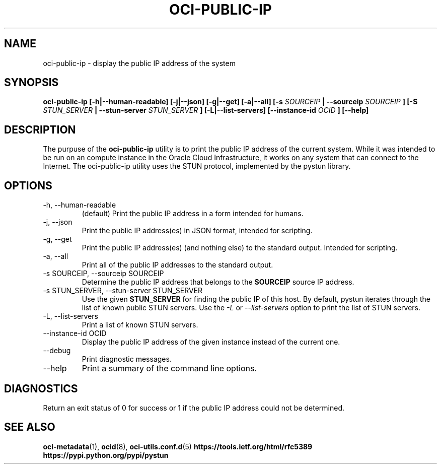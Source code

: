 .\" Process this file with
.\" groff -man -Tascii oci-public-ip.1
.\"
.\" Copyright (c) 2017, 2019 Oracle and/or its affiliates. All rights reserved.
.\" Licensed under the Universal Permissive License v 1.0 as shown
.\" at http://oss.oracle.com/licenses/upl.
.\"
.TH OCI-PUBLIC-IP 1 "MAY 2018" Linux "User Manuals"
.SH NAME
oci-public-ip \- display the public IP address of the system
.SH SYNOPSIS
.B oci-public-ip [-h|--human-readable] [-j|--json] [-g|--get] [-a|--all] [-s
.I SOURCEIP
.B | --sourceip
.I SOURCEIP
.B ] [-S
.I STUN_SERVER
.B | --stun-server
.I STUN_SERVER
.B ] [-L|--list-servers] [--instance-id
.I OCID
.B ] [--help]
.SH DESCRIPTION
The purpuse of the
.B oci-public-ip
utility is to print the public IP address of the current system.  While it was intended to be run on an compute instance in the Oracle Cloud Infrastructure, it works on any system that can connect to the Internet.  The oci-public-ip utility uses the STUN protocol, implemented by the pystun library.
.SH OPTIONS
.IP -h,\ --human-readable
(default) Print the public IP address in a form intended for humans.
.IP -j,\ --json
Print the public IP address(es) in JSON format, intended for scripting.
.IP -g,\ --get
Print the public IP address(es) (and nothing else) to the standard output.
Intended for scripting.
.IP -a,\ --all
Print all of the public IP addresses to the standard output.
.IP "-s SOURCEIP, --sourceip SOURCEIP"
Determine the public IP address that belongs to the
.B SOURCEIP
source IP address.
.IP "-s STUN_SERVER, --stun-server STUN_SERVER"
Use the given
.B STUN_SERVER
for finding the public IP of this host.  By default, pystun iterates through the list of known public STUN servers.  Use the
.I -L
or
.I --list-servers
option to print the list of STUN servers.
.IP -L,\ --list-servers
Print a list of known STUN servers.
.IP "--instance-id OCID"
Display the public IP address of the given instance
instead of the current one.
.IP --debug
Print diagnostic messages.
.IP --help
Print a summary of the command line options.
.SH DIAGNOSTICS
Return an exit status of 0 for success or 1 if the public IP address could not be determined.
.SH "SEE ALSO"
.BR oci-metadata (1),
.BR ocid (8),
.BR oci-utils.conf.d (5)
.BR https://tools.ietf.org/html/rfc5389
.BR https://pypi.python.org/pypi/pystun
